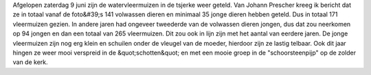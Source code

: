 .. title: Vleermuizentelling 2018
.. slug: vleermuizentelling-2018
.. date: 2018-06-15 18:03:46 UTC+02:00
.. tags: 
.. category: blog 
.. link: 
.. description: 
.. type: text

Afgelopen zaterdag 9 juni zijn de watervleermuizen in de tsjerke weer geteld. Van Johann Prescher
kreeg ik bericht dat ze in totaal vanaf de foto&#39;s 141 volwassen dieren en minimaal 35 jonge
dieren hebben geteld. Dus in totaal 171 vleermuizen gezien. In andere jaren had
ongeveer tweederde van de volwassen dieren jongen, dus dat zou neerkomen op
94 jongen en dan een totaal van 265 vleermuizen. Dit zou ook in lijn zijn
met het aantal van eerdere jaren. De jonge vleermuizen zijn nog erg klein
en schuilen onder de vleugel van de moeder, hierdoor zijn ze lastig
telbaar. Ook dit jaar hingen ze weer mooi verspreid in de &quot;schotten&quot; en met een mooie groep in de
"schoorsteenpijp" op de zolder van de kerk.

.. raw:: html

    <div align="center"><a href="/galleries/vleermuizen/" title="_DSC9367 kopie(1).jpg">
        <img src="/galleries/vleermuizen/_DSC9367%20kopie(1).thumbnail.jpg" alt="_DSC9367 kopie(1).jpg"></a></div><br/>
    <div align="center"><a href="/galleries/vleermuizen/" title="_DSC9372 kopie.jpg">
        <img src="/galleries/vleermuizen/_DSC9372%20kopie.thumbnail.jpg" alt="_DSC9372 kopie.jpg"></a></div><br/>
    <div align="center"><a href="/galleries/vleermuizen/" title="_DSC9367 kopie.jpg">
        <img src="/galleries/vleermuizen/_DSC9367 kopie.thumbnail.jpg" alt="_DSC9367 kopie.jpg"></a></div> <br/>
